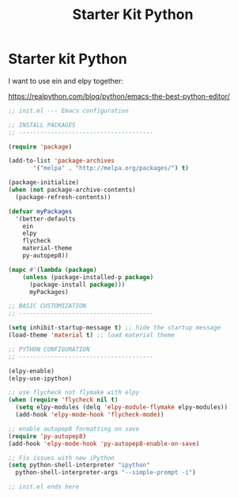 #+TITLE: Starter Kit Python
#+OPTIONS: toc:nil num:nil ^:nil

* Starter kit Python

I want to use ein and elpy together:

https://realpython.com/blog/python/emacs-the-best-python-editor/

#+begin_src emacs-lisp
  ;; init.el --- Emacs configuration
  
  ;; INSTALL PACKAGES
  ;; --------------------------------------
  
  (require 'package)
  
  (add-to-list 'package-archives
         '("melpa" . "http://melpa.org/packages/") t)
  
  (package-initialize)
  (when (not package-archive-contents)
    (package-refresh-contents))
  
  (defvar myPackages
    '(better-defaults
      ein
      elpy
      flycheck
      material-theme
      py-autopep8))
  
  (mapc #'(lambda (package)
      (unless (package-installed-p package)
        (package-install package)))
        myPackages)
  
  ;; BASIC CUSTOMIZATION
  ;; --------------------------------------
  
  (setq inhibit-startup-message t) ;; hide the startup message
  (load-theme 'material t) ;; load material theme
  
  ;; PYTHON CONFIGURATION
  ;; --------------------------------------
  
  (elpy-enable)
  (elpy-use-ipython)
  
  ;; use flycheck not flymake with elpy
  (when (require 'flycheck nil t)
    (setq elpy-modules (delq 'elpy-module-flymake elpy-modules))
    (add-hook 'elpy-mode-hook 'flycheck-mode))
  
  ;; enable autopep8 formatting on save
  (require 'py-autopep8)
  (add-hook 'elpy-mode-hook 'py-autopep8-enable-on-save)

  ;; Fix issues with new iPython
  (setq python-shell-interpreter "ipython"
    python-shell-interpreter-args "--simple-prompt -i")
  
  ;; init.el ends here
#+end_src
